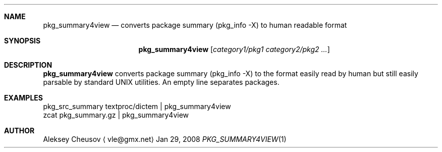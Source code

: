 .\"	$NetBSD: pkg_summary4view.1,v 1.2 2008/01/29 19:43:37 cheusov Exp $
.\"
.\" Copyright (c) 2008 by Aleksey Cheusov (cheusov@tut.by)
.\" Absolutely no warranty.
.\"
.Dd Jan 29, 2008
.Dt PKG_SUMMARY4VIEW 1
.Sh NAME
.Nm pkg_summary4view
.Nd converts package summary (pkg_info -X) to human readable format
.Sh SYNOPSIS
.Nm
.Op Ar category1/pkg1 category2/pkg2 ...
.Sh DESCRIPTION
.Nm
converts package summary (pkg_info -X) to the format
easily read by human but still easily parsable by standard UNIX utilities.
An empty line separates packages.
.Sh EXAMPLES
.Bd -literal
pkg_src_summary textproc/dictem | pkg_summary4view
            zcat pkg_summary.gz | pkg_summary4view
.Ed
.Sh AUTHOR
.An Aleksey Cheusov
.Aq vle@gmx.net
